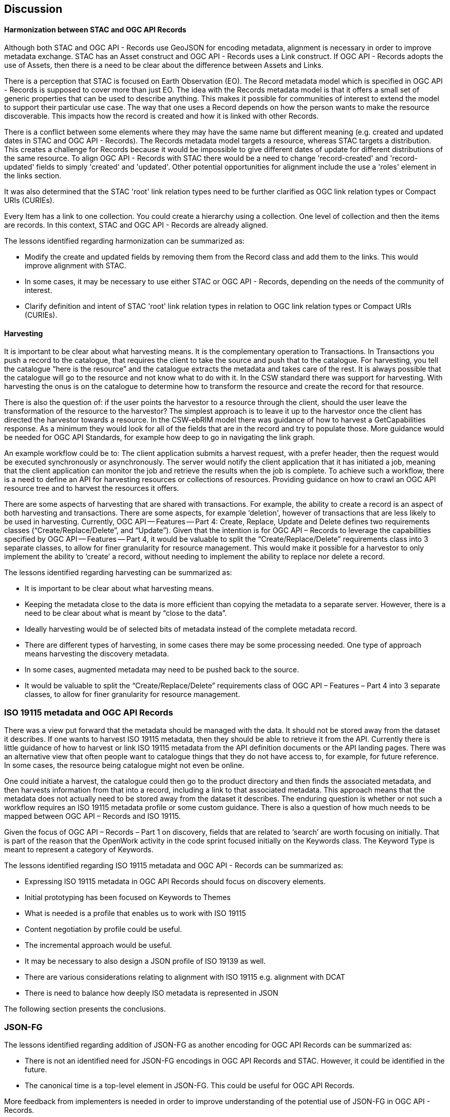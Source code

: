 [[discussion]]
== Discussion

==== Harmonization between STAC and OGC API Records

Although both STAC and OGC API - Records use GeoJSON for encoding metadata, alignment is necessary in order to improve metadata exchange. STAC has an Asset construct and OGC API - Records uses a Link construct. If OGC API - Records adopts the use of Assets, then there is a need to be clear about the difference between Assets and Links.

There is a perception that STAC is focused on Earth Observation (EO). The Record metadata model which is specified in OGC API - Records is supposed to cover more than just EO. The idea with the Records metadata model is that it offers a small set of generic properties that can be used to describe anything. This makes it possible for communities of interest to extend the model to support their particular use case. The way that one uses a Record depends on how the person wants to make the resource discoverable. This impacts how the record is created and how it is linked with other Records.

There is a conflict between some elements where they may have the same name but different meaning (e.g. created and updated dates in STAC and OGC API - Records). The Records metadata model targets a resource, whereas STAC targets a distribution. This creates a challenge for Records because it would be impossible to give different dates of update for different distributions of the same resource. To align OGC API - Records with STAC there would be a need to change 'record-created' and 'record-updated' fields to simply 'created' and 'updated'. Other potential opportunities for alignment include the use a 'roles' element in the links section.

It was also determined that the STAC 'root' link relation types need to be further clarified as OGC link relation types or Compact URIs (CURIEs).

Every Item has a link to one collection. You could create a hierarchy using a collection. One level of collection and then the items are records. In this context, STAC and OGC API - Records are already aligned.

The lessons identified regarding harmonization can be summarized as:

* Modify the create and updated fields by removing them from the Record class and add them to the links. This would improve alignment with STAC.
* In some cases, it may be necessary to use either STAC or OGC API - Records, depending on the needs of the community of interest.
* Clarify definition and intent of STAC 'root' link relation types in relation to OGC link relation types or Compact URIs (CURIEs).

==== Harvesting

It is important to be clear about what harvesting means. It is the complementary operation to Transactions. In Transactions you push a record to the catalogue, that requires the client to take the source and push that to the catalogue. For harvesting, you tell the catalogue “here is the resource” and the catalogue extracts the metadata and takes care of the rest. It is always possible that the catalogue will go to the resource and not know what to do with it. In the CSW standard there was support for harvesting. With harvesting the onus is on the catalogue to determine how to transform the resource and create the record for that resource.

There is also the question of: if the user points the harvestor to a resource through the client, should the user leave the transformation of the resource to the harvestor? The simplest approach is to leave it up to the harvestor once the client has directed the harvestor towards a resource. In the CSW-ebRIM model there was guidance of how to harvest a GetCapabilities response. As a minimum they would look for all of the fields that are in the record and try to populate those. More guidance would be needed for OGC API Standards, for example how deep to go in navigating the link graph.

An example workflow could be to: The client application submits a harvest request, with a prefer header, then the request would be executed synchronously or asynchronously. The server would notify the client application that it has initiated a job, meaning that the client application can monitor the job and retrieve the results when the job is complete. To achieve such a workflow, there is a need to define an API for harvesting resources or collections of resources. Providing guidance on how to crawl an OGC API resource tree and to harvest the resources it offers.

There are some aspects of harvesting that are shared with transactions. For example, the ability to create a record is an aspect of both harvesting and transactions. There are some aspects, for example ‘deletion', however of transactions that are less likely to be used in harvesting. Currently, OGC API — Features — Part 4: Create, Replace, Update and Delete defines two requirements classes (“Create/Replace/Delete”, and “Update”). Given that the intention is for OGC API – Records to leverage the capabilities specified by OGC API — Features — Part 4, it would be valuable to split the “Create/Replace/Delete” requirements class into 3 separate classes, to allow for finer granularity for resource management. This would make it possible for a harvestor to only implement the ability to ‘create’ a record, without needing to implement the ability to replace nor delete a record.

The lessons identified regarding harvesting can be summarized as:

*	It is important to be clear about what harvesting means.
*	Keeping the metadata close to the data is more efficient than copying the metadata to a separate server. However, there is a need to be clear about what is meant by “close to the data”.
*	Ideally harvesting would be of selected bits of metadata instead of the complete metadata record.
*	There are different types of harvesting, in some cases there may be some processing needed. One type of approach means harvesting the discovery metadata.
*	In some cases, augmented metadata may need to be pushed back to the source.
*	It would be valuable to split the “Create/Replace/Delete” requirements class of OGC API – Features – Part 4 into 3 separate classes, to allow for finer granularity for resource management.

=== ISO 19115 metadata and OGC API Records

There was a view put forward that the metadata should be managed with the data. It should not be stored away from the dataset it describes. If one wants to harvest ISO 19115 metadata, then they should be able to retrieve it from the API. Currently there is little guidance of how to harvest or link ISO 19115 metadata from the API definition documents or the API landing pages. There was an alternative view that often people want to catalogue things that they do not have access to, for example, for future reference. In some cases, the resource being catalogue might not even be online.

One could initiate a harvest, the catalogue could then go to the product directory and then finds the associated metadata, and then harvests information from that into a record, including a link to that associated metadata. This approach means that the metadata does not actually need to be stored away from the dataset it describes. The enduring question is whether or not such a workflow requires an ISO 19115 metadata profile or some custom guidance. There is also a question of how much needs to be mapped between OGC API – Records and ISO 19115.

Given the focus of OGC API – Records – Part 1 on discovery, fields that are related to ‘search’ are worth focusing on initially. That is part of the reason that the OpenWork activity in the code sprint focused initially on the Keywords class. The Keyword Type is meant to represent a category of Keywords.

The lessons identified regarding ISO 19115 metadata and OGC API - Records can be summarized as:

* Expressing ISO 19115 metadata in OGC API Records should focus on discovery elements.
* Initial prototyping has been focused on Keywords to Themes
* What is needed is a profile that enables us to work with ISO 19115
* Content negotiation by profile could be useful.
* The incremental approach would be useful.
* It may be necessary to also design a JSON profile of ISO 19139 as well.
* There are various considerations relating to alignment with ISO 19115 e.g. alignment with DCAT
* There is need to balance how deeply ISO metadata is represented in JSON

The following section presents the conclusions.



=== JSON-FG

The lessons identified regarding addition of JSON-FG as another encoding for OGC API Records can be summarized as:

* There is not an identified need for JSON-FG encodings in OGC API Records and STAC. However, it could be identified in the future.
* The canonical time is a top-level element in JSON-FG. This could be useful for OGC API Records.

More feedback from implementers is needed in order to improve understanding of the potential use of JSON-FG in OGC API - Records.
